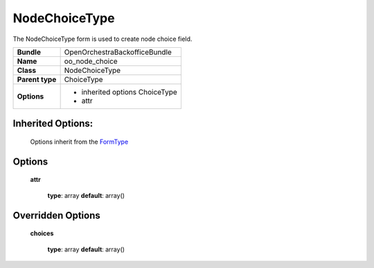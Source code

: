 ==============
NodeChoiceType
==============


The NodeChoiceType form is used to create node choice field.

+-----------------------------------+-----------------------------------+
| **Bundle**                        | OpenOrchestraBackofficeBundle     |
+-----------------------------------+-----------------------------------+
| **Name**                          | oo_node_choice                    |
+-----------------------------------+-----------------------------------+
| **Class**                         | NodeChoiceType                    |
|                                   |                                   |
+-----------------------------------+-----------------------------------+
| **Parent type**                   | ChoiceType                        |
|                                   |                                   |
+-----------------------------------+-----------------------------------+
| **Options**                       |  * inherited options ChoiceType   |
|                                   |  * attr                           |
+-----------------------------------+-----------------------------------+


Inherited Options:
==================

 Options inherit from the `FormType <http://symfony.com/doc/current/reference/forms/types/choice.html>`_


Options
=======

 **attr**

 ..

   **type**: array **default**: array()

Overridden Options
==================

 **choices**

 ..

   **type**: array **default**: array()